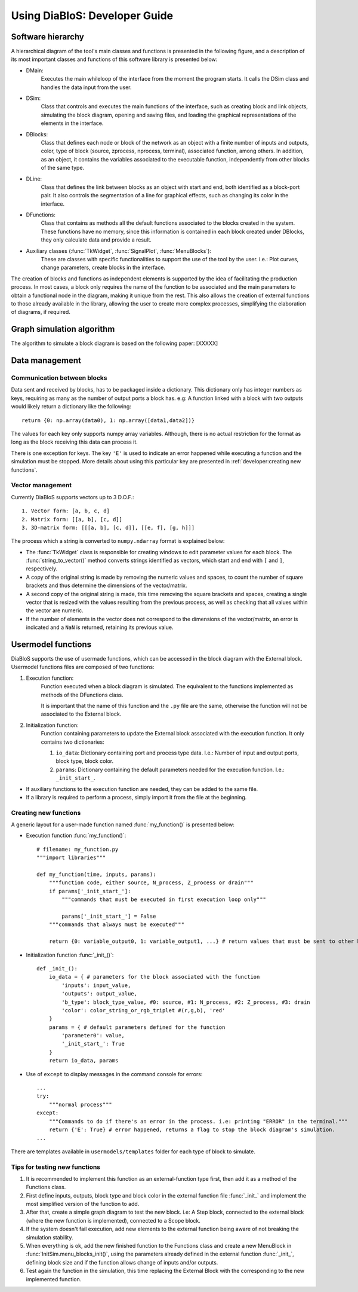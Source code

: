 Using DiaBloS: Developer Guide
==============================


Software hierarchy
------------------

A hierarchical diagram of the tool's main classes and functions is presented in the following figure, and a description of its most important classes and functions of this software library is presented below:

.. image:: images/software-hierarchy.png

* DMain:
    Executes the main whileloop of the interface from the moment the program starts. It calls the DSim class and handles the data input from the user.
* DSim:
    Class that controls and executes the main functions of the interface, such as creating block and link objects, simulating the block diagram, opening and saving files, and loading the graphical representations of the elements in the interface.
* DBlocks:
    Class that defines each node or block of the network as an object with a finite number of inputs and outputs, color, type of block (source, zprocess, nprocess, terminal), associated function, among others. In addition, as an object, it contains the variables associated to the executable function, independently from other blocks of the same type.
* DLine:
    Class that defines the link between blocks as an object with start and end, both identified as a block-port pair. It also controls the segmentation of a line for graphical effects, such as changing its color in the interface.
* DFunctions:
    Class that contains as methods all the default functions associated to the blocks created in the system. These functions have no memory, since this information is contained in each block created under DBlocks, they only calculate data and provide a result.
* Auxiliary classes (:func:`TkWidget`, :func:`SignalPlot`, :func:`MenuBlocks`):
    These are classes with specific functionalities to support the use of the tool by the user. i.e.: Plot curves, change parameters, create blocks in the interface.

The creation of blocks and functions as independent elements is supported by the idea of facilitating the production process. In most cases, a block only requires the name of the function to be associated and the main parameters to obtain a functional node in the diagram, making it unique from the rest. This also allows the creation of external functions to those already available in the library, allowing the user to create more complex processes, simplifying the elaboration of diagrams, if required.

Graph simulation algorithm
--------------------------

The algorithm to simulate a block diagram is based on the following paper: [XXXXX]


Data management
---------------

----------------------------
Communication between blocks
----------------------------

Data sent and received by blocks, has to be packaged inside a dictionary. This dictionary only has integer numbers as keys, requiring as many as the number of output ports a block has. e.g: A function linked with a block with two outputs would likely return a dictionary like the following::

    return {0: np.array(data0), 1: np.array([data1,data2])}


The values for each key only supports numpy array variables. Although, there is no actual restriction for the format as long as the block receiving this data can process it.

There is one exception for keys. The key ``'E'`` is used to indicate an error happened while executing a function and the simulation must be stopped. More details about using this particular key are presented in :ref:`developer:creating new functions`.

-----------------
Vector management
-----------------

Currently DiaBloS supports vectors up to 3 D.O.F.::

    1. Vector form: [a, b, c, d]
    2. Matrix form: [[a, b], [c, d]]
    3. 3D-matrix form: [[[a, b], [c, d]], [[e, f], [g, h]]]

The process which a string is converted to ``numpy.ndarray`` format is explained below:

* The :func:`TkWidget` class is responsible for creating windows to edit parameter values for each block. The :func:`string_to_vector()` method converts strings identified as vectors, which start and end with ``[`` and ``]``, respectively.

* A copy of the original string is made by removing the numeric values and spaces, to count the number of square brackets and thus determine the dimensions of the vector/matrix.

* A second copy of the original string is made, this time removing the square brackets and spaces, creating a single vector that is resized with the values resulting from the previous process, as well as checking that all values within the vector are numeric.

* If the number of elements in the vector does not correspond to the dimensions of the vector/matrix, an error is indicated and a ``NaN`` is returned, retaining its previous value.


Usermodel functions
-------------------

DiaBloS supports the use of usermade functions, which can be accessed in the block diagram with the External block. Usermodel functions files are composed of two functions:

#. Execution function:
    Function executed when a block diagram is simulated. The equivalent to the functions implemented as methods of the DFunctions class.

    It is important that the name of this function and the ``.py`` file are the same, otherwise the function will not be associated to the External block.

#. Initialization function:
    Function containing parameters to update the External block associated with the execution function. It only contains two dictionaries:

    #. ``io_data``: Dictionary containing port and process type data. I.e.: Number of input and output ports, block type, block color.
    #. ``params``: Dictionary containing the default parameters needed for the execution function. I.e.: ``_init_start_``.

* If auxiliary functions to the execution function are needed, they can be added to the same file.
* If a library is required to perform a process, simply import it from the file at the beginning.


----------------------
Creating new functions
----------------------

A generic layout for a user-made function named :func:`my_function()` is presented below:

* Execution function :func:`my_function()`::

    # filename: my_function.py
    """import libraries"""

    def my_function(time, inputs, params):
        """function code, either source, N_process, Z_process or drain"""
        if params['_init_start_']:
            """commands that must be executed in first execution loop only"""

            params['_init_start_'] = False
        """commands that always must be executed"""

        return {0: variable_output0, 1: variable_output1, ...} # return values that must be sent to other blocks.

* Initialization function :func:`_init_()`::

    def _init_():
        io_data = { # parameters for the block associated with the function
            'inputs': input_value,
            'outputs': output_value,
            'b_type': block_type_value, #0: source, #1: N_process, #2: Z_process, #3: drain
            'color': color_string_or_rgb_triplet #(r,g,b), 'red'
        }
        params = { # default parameters defined for the function
            'parameter0': value,
            '_init_start_': True
        }
        return io_data, params

* Use of ``except`` to display messages in the command console for errors::

    ...
    try:
        """normal process"""
    except:
        """Commands to do if there's an error in the process. i.e: printing "ERROR" in the terminal."""
        return {'E': True} # error happened, returns a flag to stop the block diagram's simulation.
    ...

There are templates available in ``usermodels/templates`` folder for each type of block to simulate.

------------------------------
Tips for testing new functions
------------------------------

#. It is recommended to implement this function as an external-function type first, then add it as a method of the Functions class.

#. First define inputs, outputs, block type and block color in the external function file :func:`_init_` and implement the most simplified version of the function to add.

#. After that, create a simple graph diagram to test the new block. i.e: A Step block, connected to the external block (where the new function is implemented), connected to a Scope block.

#. If the system doesn't fail execution, add new elements to the external function being aware of not breaking the simulation stability.

#. When everything is ok, add the new finished function to the Functions class and create a new MenuBlock in :func:`InitSim.menu_blocks_init()`, using the parameters already defined in the external function :func:`_init_`, defining block size and if the function allows change of inputs and/or outputs.

#. Test again the function in the simulation, this time replacing the External Block with the corresponding to the new implemented function.


.. raw:: latex

    \newpage